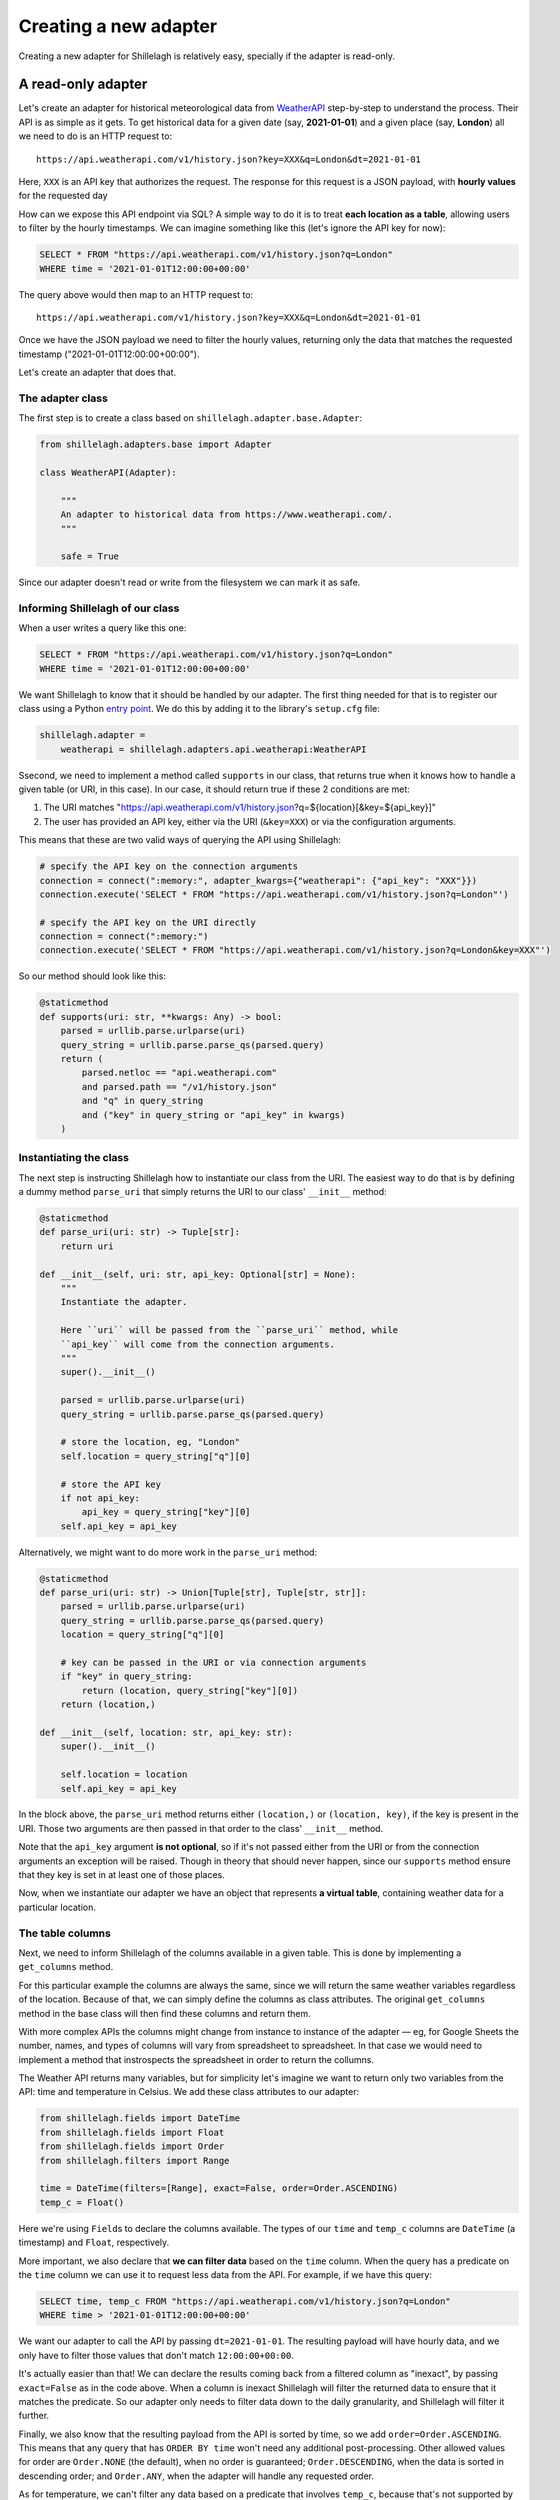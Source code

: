 .. _development:

======================
Creating a new adapter
======================

Creating a new adapter for Shillelagh is relatively easy, specially if the adapter is read-only.

A read-only adapter
===================

Let's create an adapter for historical meteorological data from `WeatherAPI <https://www.weatherapi.com/>`_ step-by-step to understand the process. Their API is as simple as it gets. To get historical data for a given date (say, **2021-01-01**) and a given place (say, **London**) all we need to do is an HTTP request to::

    https://api.weatherapi.com/v1/history.json?key=XXX&q=London&dt=2021-01-01

Here, ``XXX`` is an API key that authorizes the request. The response for this request is a JSON payload, with **hourly values** for the requested day

How can we expose this API endpoint via SQL? A simple way to do it is to treat **each location as a table**, allowing users to filter by the hourly timestamps. We can imagine something like this (let's ignore the API key for now):

.. code-block:: sql

    SELECT * FROM "https://api.weatherapi.com/v1/history.json?q=London"
    WHERE time = '2021-01-01T12:00:00+00:00'

The query above would then map to an HTTP request to::

    https://api.weatherapi.com/v1/history.json?key=XXX&q=London&dt=2021-01-01

Once we have the JSON payload we need to filter the hourly values, returning only the data that matches the requested timestamp ("2021-01-01T12:00:00+00:00").

Let's create an adapter that does that.

The adapter class
~~~~~~~~~~~~~~~~~

The first step is to create a class based on ``shillelagh.adapter.base.Adapter``:

.. code-block:: python

    from shillelagh.adapters.base import Adapter

    class WeatherAPI(Adapter):
        
        """
        An adapter to historical data from https://www.weatherapi.com/.
        """

        safe = True

Since our adapter doesn't read or write from the filesystem we can mark it as safe.

Informing Shillelagh of our class
~~~~~~~~~~~~~~~~~~~~~~~~~~~~~~~~~

When a user writes a query like this one:

.. code-block:: sql

    SELECT * FROM "https://api.weatherapi.com/v1/history.json?q=London"
    WHERE time = '2021-01-01T12:00:00+00:00'

We want Shillelagh to know that it should be handled by our adapter. The first thing needed for that is to register our class using a Python `entry point <https://packaging.python.org/specifications/entry-points/>`_. We do this by adding it to the library's ``setup.cfg`` file:

.. code-block:: ini

    shillelagh.adapter =
        weatherapi = shillelagh.adapters.api.weatherapi:WeatherAPI

Ssecond, we need to implement a method called ``supports`` in our class, that returns true when it knows how to handle a given table (or URI, in this case). In our case, it should return true if these 2 conditions are met:

1. The URI matches "https://api.weatherapi.com/v1/history.json?q=${location}[&key=${api_key}]"
2. The user has provided an API key, either via the URI (``&key=XXX``) or via the configuration arguments.

This means that these are two valid ways of querying the API using Shillelagh:

.. code-block:: python

    # specify the API key on the connection arguments
    connection = connect(":memory:", adapter_kwargs={"weatherapi": {"api_key": "XXX"}})
    connection.execute('SELECT * FROM "https://api.weatherapi.com/v1/history.json?q=London"')

    # specify the API key on the URI directly
    connection = connect(":memory:")
    connection.execute('SELECT * FROM "https://api.weatherapi.com/v1/history.json?q=London&key=XXX"')

So our method should look like this:

.. code-block:: python

    @staticmethod
    def supports(uri: str, **kwargs: Any) -> bool:
        parsed = urllib.parse.urlparse(uri)
        query_string = urllib.parse.parse_qs(parsed.query)
        return (
            parsed.netloc == "api.weatherapi.com"
            and parsed.path == "/v1/history.json"
            and "q" in query_string
            and ("key" in query_string or "api_key" in kwargs)
        )

Instantiating the class
~~~~~~~~~~~~~~~~~~~~~~~

The next step is instructing Shillelagh how to instantiate our class from the URI. The easiest way to do that is by defining a dummy method ``parse_uri`` that simply returns the URI to our class' ``__init__`` method:

.. code-block:: python

    @staticmethod
    def parse_uri(uri: str) -> Tuple[str]:
        return uri

    def __init__(self, uri: str, api_key: Optional[str] = None):
        """
        Instantiate the adapter.

        Here ``uri`` will be passed from the ``parse_uri`` method, while
        ``api_key`` will come from the connection arguments.
        """
        super().__init__()

        parsed = urllib.parse.urlparse(uri)
        query_string = urllib.parse.parse_qs(parsed.query)

        # store the location, eg, "London"
        self.location = query_string["q"][0]

        # store the API key
        if not api_key:
            api_key = query_string["key"][0]
        self.api_key = api_key

Alternatively, we might want to do more work in the ``parse_uri`` method:

.. code-block:: python

    @staticmethod
    def parse_uri(uri: str) -> Union[Tuple[str], Tuple[str, str]]:
        parsed = urllib.parse.urlparse(uri)
        query_string = urllib.parse.parse_qs(parsed.query)
        location = query_string["q"][0]

        # key can be passed in the URI or via connection arguments
        if "key" in query_string:
            return (location, query_string["key"][0])
        return (location,)

    def __init__(self, location: str, api_key: str):
        super().__init__()

        self.location = location
        self.api_key = api_key

In the block above, the ``parse_uri`` method returns either ``(location,)`` or ``(location, key)``, if the key is present in the URI. Those two arguments are then passed in that order to the class' ``__init__`` method.

Note that the ``api_key`` argument **is not optional**, so if it's not passed either from the URI or from the connection arguments an exception will be raised. Though in theory that should never happen, since our ``supports`` method ensure that they key is set in at least one of those places.

Now, when we instantiate our adapter we have an object that represents **a virtual table**, containing weather data for a particular location.

The table columns
~~~~~~~~~~~~~~~~~

Next, we need to inform Shillelagh of the columns available in a given table. This is done by implementing a ``get_columns`` method.

For this particular example the columns are always the same, since we will return the same weather variables regardless of the location. Because of that, we can simply define the columns as class attributes. The original ``get_columns`` method in the base class will then find these columns and return them.

With more complex APIs the columns might change from instance to instance of the adapter — eg, for Google Sheets the number, names, and types of columns will vary from spreadsheet to spreadsheet. In that case we would need to implement a method that instrospects the spreadsheet in order to return the collumns.

The Weather API returns many variables, but for simplicity let's imagine we want to return only two variables from the API: time and temperature in Celsius. We add these class attributes to our adapter:

.. code-block:: python

    from shillelagh.fields import DateTime
    from shillelagh.fields import Float
    from shillelagh.fields import Order
    from shillelagh.filters import Range

    time = DateTime(filters=[Range], exact=False, order=Order.ASCENDING)
    temp_c = Float()

Here we're using ``Field``\s to declare the columns available. The types of our ``time`` and ``temp_c`` columns are ``DateTime`` (a timestamp) and ``Float``, respectively.

More important, we also declare that **we can filter data** based on the ``time`` column. When the query has a predicate on the ``time`` column we can use it to request less data from the API. For example, if we have this query:

.. code-block:: sql

    SELECT time, temp_c FROM "https://api.weatherapi.com/v1/history.json?q=London"
    WHERE time > '2021-01-01T12:00:00+00:00'

We want our adapter to call the API by passing ``dt=2021-01-01``. The resulting payload will have hourly data, and we only have to filter those values that don't match ``12:00:00+00:00``.

It's actually easier than that! We can declare the results coming back from a filtered column as "inexact", by passing ``exact=False`` as in the code above. When a column is inexact Shillelagh will filter the returned data to ensure that it matches the predicate. So our adapter only needs to filter data down to the daily granularity, and Shillelagh will filter it further.

Finally, we also know that the resulting payload from the API is sorted by time, so we add ``order=Order.ASCENDING``. This means that any query that has ``ORDER BY time`` won't need any additional post-processing. Other allowed values for order are ``Order.NONE`` (the default), when no order is guaranteed; ``Order.DESCENDING``, when the data is sorted in descending order; and ``Order.ANY``, when the adapter will handle any requested order.

As for temperature, we can't filter any data based on a predicate that involves ``temp_c``, because that's not supported by the API. If a query has a predicate involving ``temp_c`` we need to download data from the API for all days, and pass that data to Shillelagh so it can do the filtering.

Returning data
~~~~~~~~~~~~~~

The last step is defining a method called ``get_rows`` to return rows:

.. code-block:: python

    from datetime import date
    from datetime import timedelta
    from typing import Any
    from typing import Dict
    from typing import Iterator
    from typing import List
    from typing import Tuple

    import dateutil.parser
    import requests

    from shillelagh.filters import Filter
    from shillelagh.filters import Range
    from shillelagh.typing import RequestedOrder

    def get_rows(
        self,
        bounds: Dict[str, Filter],
        order: List[Tuple[str, RequestedOrder]],
    ) -> Iterator[Dict[str, Any]]:
        """
        Yield rows.

        The ``get_rows`` method should yield rows as dictionaries. Python native
        types should be used: int, float, str, bytes, bool, ``datetime.datetime``,
        ``datetime.date``, ``datetime.time``.
        """
        # get the time predicate
        time_range = bounds.get("time", Range())

        # the free version of the API offers only 7 days of data; default to that
        today = date.today()
        a_week_ago = today - timedelta(days=7)
        start = time_range.start.date() if time_range.start else a_week_ago
        end = time_range.end.date() if time_range.end else today

        while start <= end:
            url = "https://api.weatherapi.com/v1/history.json"
            params = {"key": self.api_key, "q": self.location, "dt": start}
            response = requests.get(url, params=params)
            if not response.ok:
                continue

            payload = response.json()
            for record in payload["forecast"]["forecastday"][0]["hour"]:
                yield {
                    "rowid": int(record["time_epoch"]),
                    "time": dateutil.parser.parse(record["time"]),
                    "temp_c": record["temp_c"],
                }

            start += timedelta(days=1)

The ``get_rows`` method receives two arguments. The first one, ``bounds``, is a dictionary containing optional filters that should be applied to the data. Since our adapter defines only ``time`` as a filterable column, ``bounds`` will contain at most one value, and it will be for the ``time`` column. For queries without time predicates the dictionary will be empty.

There's one more detail. We declared that the ``time`` column supports only ``Range`` filters (``filters=[Range]``), so if ``bounds['time']`` is present it will contain a ``Range``. A ``Range`` has optional start and end values, as well as the boolean attributes ``include_start`` and ``include_end``.

In the code above we use the range to determine the start and end **days** that we should query the API, defaulting to the last week. The code then fetches **all data** for those days, yielding dictionaries for each row. Because the ``time`` column was declared as inexact it's ok to return hourly data that doesn't match the range perfectly.

Each row is represented as a dictionary with column names for keys. The rows have a special column called "rowid". This should be a unique number for each row, and they can vary from call to call. The row ID is only important for adapters that support ``DELETE`` and ``UPDATE``, since those commands reference the rows by their ID.

Take a look at the `WeatherAPI adapter <https://github.com/betodealmeida/shillelagh/blob/main/src/shillelagh/adapters/api/weatherapi.py>`_ to see how everything looks like together.

A read-write adapter
====================

For a read-write adapter we need to implement at least 2 additional methods:

- ``insert_row(self, row: Dict[str, Any]) -> int``
- ``delete_row(self, row_id: int) -> None``

We also might want to implement a method for updating rows:

- ``update_row(self, row_id: int, row: Dict[str, Any]) -> None``

If ``update_row`` is not defined Shillelagh will udpate rows by calling ``delete_row`` followed by an ``insert_row`` with the updated values.

Note that ``DELETE`` and ``UPDATE`` operations use row IDs. When a user runs a query like this one:

.. code-block:: sql

    sql> DELETE FROM a_table WHERE foo = 'bar';

Shillelagh will run the following query:

.. code-block:: sql

    sql> SELECT rowid FROM a_table WHERE foo = 'bar';

It will then run a series for ``DELETE`` statements, one for each row ID returned. The same happens for ``UPDATE`` queries. This means that the adapter needs to keep track of the association between row IDs and rows, at least within a transaction. Since adapters have no awareness of transactions this means they need to preserve that mapping until they are closed.

Here's a simple example that supports these methods:

.. code-block:: python

    class SimpleAdapter(Adapter):

        safe = True

        # store people's age, name, and number of pets they have
        age = Float()
        name = String()
        pets = Integer()

        @staticmethod
        def supports(uri: str, **kwargs: Any) -> bool:
            """
            Supports tables with the ``simple://`` scheme.

            Eg::

                SELECT * FROM "simple://a_table"

            """
            parsed = urllib.parse.urlparse(uri)
            return parsed.scheme == "simple"

        @staticmethod
        def parse_uri(uri: str) -> Tuple[()]:
            return ()

        def __init__(self):
            self.data = []

        def get_row(
            self,
            bounds: Dict[str, Filter],
            order: List[Tuple[str, RequestedOrder]],
        ) -> Iterator[Dict[str, Any]]:
            yield from iter(self.data)

        def insert_rows(self, row: Dict[str, Any]) -> int:
            row_id: Optional[int] = row["rowid"]

            # add a row ID if none was specified
            if row_id is None:
                max_rowid = max(row["rowid"] for row in self.data) if self.data else 0
                row["rowid"] = max_rowid + 1

            self.data.append(row)
            return row["rowid"]

        def delete_row(self, row_id: int) -> None:
            self.data = [row for row in self.data if row["rowid"] != row_id]

        def update_row(self, row_id: int, row: Dict[str, Any]) -> None:
            old_row = [row for row in self.data if row["rowid"] == row_id][0]
            old_row.update(row)

The `CSV <https://github.com/betodealmeida/shillelagh/blob/main/src/shillelagh/adapters/file/csvfile.py>`_ and the `Google Sheets <https://github.com/betodealmeida/shillelagh/blob/main/src/shillelagh/adapters/api/gsheets/adapter.py>`_ adapters are two examples of adapters that support DML (data modification language).

Custom fields
=============

In the examples above both adapters return data as native Python objects, eg, ``datetime.datetime`` object for timestamps. Some APIs might return timestamps as ISO strings, forcing the adapter to handle the conversion in the ``get_rows`` data before the rows are returned.

There's a different way of handling data conversion. The adapter can specify a custom ``Field`` for a given column. ``Field`` objects have two methods called ``parse`` and ``format``, responsible for the conversion between the format used by the adapter and native Python types. When using a custom field **the adapter can return the original format before conversion**, but defining the ``get_data`` method instead of ``get_rows``.

For example, if we have timestamps returned by an API as ISO strings we can define an adapter like this:

.. code-block:: python

    from shillelagh.fields import ISODateTime

    class ISOAdapter(Adapter):

        # time will be represented internally in the adapter as an ISO string
        time = ISODateTime()

        def get_data(
            self,
            bounds: Dict[str, Filter],
            order: List[Tuple[str, RequestedOrder]],
        ) -> Iterator[Dict[str, Any]]:
            yield {
                "rowid": 1,
                "time": "2021-01-01T12:00:00+00:00",
            }

Shillelagh will then call ``get_data`` instead of ``get_rows``, and call ``ISODateTime.parse(row['time'])`` to convert the ISO string into a proper ``datetime.datetime`` object. Similarly, when inserting data it will call ``ISODateTime.format(row['time'])`` on the ``datetime.datetime`` object, and pass an ISO string to the ``insert_data`` method of the adapter.

When writing an adapter, you have then two options. You can produce and consume native Python types, and define these methods:

- ``get_rows``
- ``insert_row``
- ``delete_row``
- ``update_row``

Or define custom fields for your columns, produce and consume the internal format, and define these methods:

- ``get_data``
- ``insert_data``
- ``delete_data``
- ``update_data``

The ``shilellagh.fields`` module has implementation of common representations. For example, SQLite stores booleans as integers. This is how the custom field looks like:

.. code-block:: python

    class IntBoolean(Field[int, bool]):
        """
        A boolean.
    
        This field is used in adapters that represent booleans as an
        integer. SQLite, eg, has no boolean type, using 1 and 0 to
        represent true and false, respectively.
        """
    
        type = "BOOLEAN"
        db_api_type = "NUMBER"
    
        def parse(self, value: Optional[int]) -> Optional[bool]:
            if value is None:
                return None
            return bool(value)
    
        def format(self, value: Optional[bool]) -> Optional[int]:
            if value is None:
                return None
            return 1 if value else 0
    
        def quote(self, value: Optional[int]) -> str:
            if value is None:
                return "NULL"
            return str(value)

Note that the base class for ``IntBoolean`` is ``Field[int, bool]`` — that means that the internal representation of the value is an integer, and the external is a boolean.
